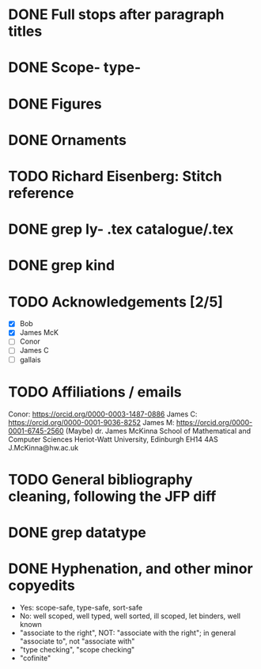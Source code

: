 * DONE Full stops after paragraph titles
* DONE Scope- type-
* DONE Figures
* DONE Ornaments
* TODO Richard Eisenberg: Stitch reference
* DONE grep ly- *.tex catalogue/*.tex
* DONE grep kind
* TODO Acknowledgements [2/5]
  - [X] Bob
  - [X] James McK
  - [ ] Conor
  - [ ] James C
  - [ ] gallais
* TODO Affiliations / emails
  Conor: https://orcid.org/0000-0003-1487-0886
  James C: https://orcid.org/0000-0001-9036-8252
  James M: https://orcid.org/0000-0001-6745-2560  (Maybe)
    dr. James McKinna
    School of Mathematical and Computer Sciences
    Heriot-Watt University, Edinburgh EH14 4AS
    J.McKinna@hw.ac.uk
* TODO General bibliography cleaning, following the JFP diff
* DONE grep datatype
* DONE Hyphenation, and other minor copyedits
  - Yes: scope-safe, type-safe, sort-safe
  - No: well scoped, well typed, well sorted, ill scoped, let binders, well known
  - "associate to the right", NOT: "associate with the right"; in general "associate to", not "associate with"
  - "type checking", "scope checking"
  - "cofinite"
